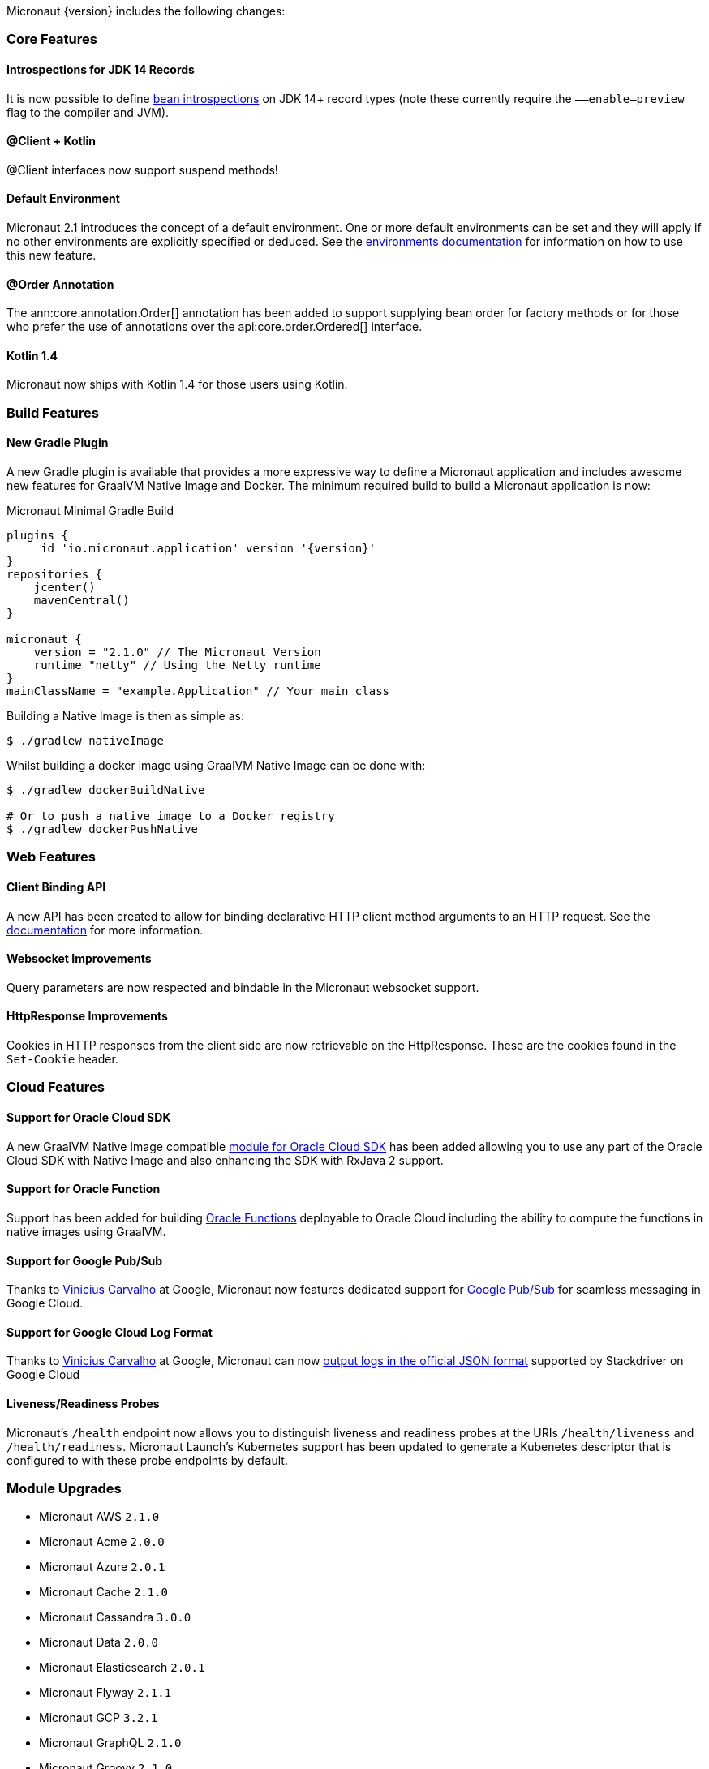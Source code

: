 Micronaut {version} includes the following changes:

=== Core Features

==== Introspections for JDK 14 Records

It is now possible to define <<introspection, bean introspections>> on JDK 14+ record types (note these currently require the `––enable–preview` flag to the compiler and JVM).

==== @Client + Kotlin

@Client interfaces now support suspend methods!

==== Default Environment

Micronaut 2.1 introduces the concept of a default environment. One or more default environments can be set and they will apply if no other environments are explicitly specified or deduced. See the <<environments, environments documentation>> for information on how to use this new feature.

==== @Order Annotation

The ann:core.annotation.Order[] annotation has been added to support supplying bean order for factory methods or for those who prefer the use of annotations over the api:core.order.Ordered[] interface.

==== Kotlin 1.4

Micronaut now ships with Kotlin 1.4 for those users using Kotlin.

=== Build Features

==== New Gradle Plugin

A new Gradle plugin is available that provides a more expressive way to define a Micronaut application and includes awesome new features for GraalVM Native Image and Docker. The minimum required build to build a Micronaut application is now:

.Micronaut Minimal Gradle Build
[source,groovy]
----
plugins {
     id 'io.micronaut.application' version '{version}'
}
repositories {
    jcenter()
    mavenCentral()
}

micronaut {
    version = "2.1.0" // The Micronaut Version
    runtime "netty" // Using the Netty runtime
}
mainClassName = "example.Application" // Your main class
----

Building a Native Image is then as simple as:

[source,bash]
----
$ ./gradlew nativeImage
----

Whilst building a docker image using GraalVM Native Image can be done with:

[source,bash]
----
$ ./gradlew dockerBuildNative

# Or to push a native image to a Docker registry
$ ./gradlew dockerPushNative
----

=== Web Features

==== Client Binding API

A new API has been created to allow for binding declarative HTTP client method arguments to an HTTP request. See the <<clientParameters, documentation>> for more information.

==== Websocket Improvements

Query parameters are now respected and bindable in the Micronaut websocket support.

==== HttpResponse Improvements

Cookies in HTTP responses from the client side are now retrievable on the HttpResponse. These are the cookies found in the `Set-Cookie` header.

=== Cloud Features

==== Support for Oracle Cloud SDK

A new GraalVM Native Image compatible https://micronaut-projects.github.io/micronaut-oracle-cloud/latest/guide/[module for Oracle Cloud SDK] has been added allowing you to use any part of the Oracle Cloud SDK with Native Image and also enhancing the SDK with RxJava 2 support.

==== Support for Oracle Function

Support has been added for building https://micronaut-projects.github.io/micronaut-oracle-cloud/latest/guide/#functions[Oracle Functions] deployable to Oracle Cloud including the ability to compute the functions in native images using GraalVM.

==== Support for Google Pub/Sub

Thanks to https://github.com/viniciusccarvalho[Vinicius Carvalho] at Google, Micronaut now features dedicated support for https://micronaut-projects.github.io/micronaut-gcp/latest/guide/#pubsub[Google Pub/Sub] for seamless messaging in Google Cloud.

==== Support for Google Cloud Log Format

Thanks to https://github.com/viniciusccarvalho[Vinicius Carvalho] at Google, Micronaut can now https://micronaut-projects.github.io/micronaut-gcp/latest/guide/#logging[output logs in the official JSON format] supported by Stackdriver on Google Cloud

==== Liveness/Readiness Probes

Micronaut's `/health` endpoint now allows you to distinguish liveness and readiness probes at the URIs `/health/liveness` and `/health/readiness`. Micronaut Launch's Kubernetes support has been updated to generate a Kubenetes descriptor that is configured to with these probe endpoints by default.


=== Module Upgrades

- Micronaut AWS `2.1.0`
- Micronaut Acme `2.0.0`
- Micronaut Azure `2.0.1`
- Micronaut Cache `2.1.0`
- Micronaut Cassandra `3.0.0`
- Micronaut Data `2.0.0`
- Micronaut Elasticsearch `2.0.1`
- Micronaut Flyway `2.1.1`
- Micronaut GCP `3.2.1`
- Micronaut GraphQL `2.1.0`
- Micronaut Groovy `2.1.0`
- Micronaut gRPC `2.0.5`
- Micronaut Ignite `1.0.0.RC1`
- Micronaut Kafka `3.0.0`
- Micronaut Kotlin `2.1.1`
- Micronaut Liquibase `2.1.0`
- Micronaut Micrometer `3.0.1`
- Micronaut Mongo `DB 3.0.0`
- Micronaut Neo4j `4.0.0`
- Micronaut Open `API 2.1.0`
- Micronaut Oracle `Cloud 1.0.0`
- Micronaut Picocli `3.0.0`
- Micronaut RabbitMQ `2.1.0`
- Micronaut Redis `3.0.0`
- Micronaut Security `2.1.0`
- Micronaut Servlet `2.0.0`
- Micronaut Sql `3.1.0`
- Micronaut Test `2.1.0`
- Micronaut Xml `2.0.0`

=== Dependency Upgrades

- Commons Dbcp `2.8.0`
- Dekorate `1.0.3`
- Elasticsearch `7.8.1`
- Flyway `6.5.4`
- gRPC `1.32.1`
- Hibernate `5.4.21.Final`
- Ignite `2.8.1`
- JUnit `5.7.0`
- Kotlin `1.4.10`
- Ktor `1.4.0`
- Liquibase `3.10.2`
- MSSQL Driver `8.4.1.jre8`
- MariaDB Driver `2.6.2`
- Micrometer `1.5.5`
- Mongo Driver `4.1.0`
- Mongo Reactive Driver `4.1.0`
- Neo4j Driver `4.1.1`
- Netty `4.1.52.Final`
- Picocli `4.5.1`
- Postgres Driver `42.2.16`
- Redis Lettuce `5.3.4.RELEASE`
- Tomcat Jdbc `9.0.38`
